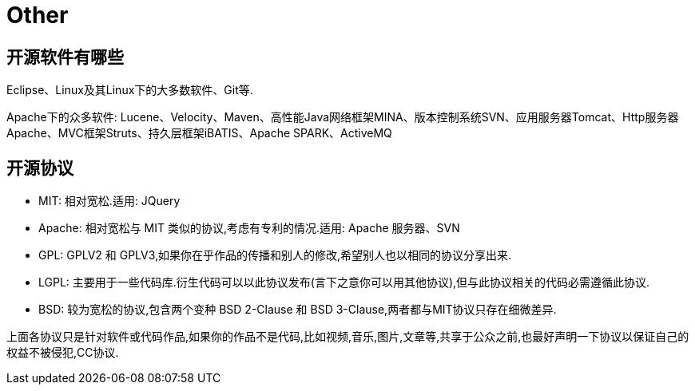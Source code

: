 [[other]]
= Other

[[other-1]]
== 开源软件有哪些

Eclipse、Linux及其Linux下的大多数软件、Git等.

Apache下的众多软件: Lucene、Velocity、Maven、高性能Java网络框架MINA、版本控制系统SVN、应用服务器Tomcat、Http服务器Apache、MVC框架Struts、持久层框架iBATIS、Apache SPARK、ActiveMQ

[[other-2]]
== 开源协议

* MIT: 相对宽松.适用: JQuery
* Apache: 相对宽松与 MIT 类似的协议,考虑有专利的情况.适用: Apache 服务器、SVN
* GPL: GPLV2 和 GPLV3,如果你在乎作品的传播和别人的修改,希望别人也以相同的协议分享出来.
* LGPL: 主要用于一些代码库.衍生代码可以以此协议发布(言下之意你可以用其他协议),但与此协议相关的代码必需遵循此协议.
* BSD: 较为宽松的协议,包含两个变种 BSD 2-Clause 和 BSD 3-Clause,两者都与MIT协议只存在细微差异.

上面各协议只是针对软件或代码作品,如果你的作品不是代码,比如视频,音乐,图片,文章等,共享于公众之前,也最好声明一下协议以保证自己的权益不被侵犯,CC协议.


